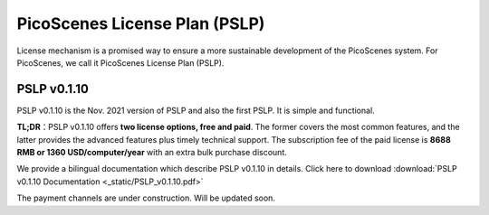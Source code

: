PicoScenes License Plan (PSLP) 
=======================================

License mechanism is a promised way to ensure a more sustainable development of the PicoScenes system. For PicoScenes, we call it PicoScenes License Plan (PSLP). 


PSLP v0.1.10
-------------------

PSLP v0.1.10 is the Nov. 2021 version of PSLP and also the first PSLP. It is simple and functional.


**TL;DR**：PSLP v0.1.10 offers **two license options, free and paid**. The former covers the most common features, and the latter provides the advanced features plus timely technical support. The subscription fee of the paid license is **8688 RMB or 1360 USD/computer/year** with an extra bulk purchase discount.

We provide a bilingual documentation which describe PSLP v0.1.10 in details. Click here to download :download:`PSLP v0.1.10 Documentation <_static/PSLP_v0.1.10.pdf>` 

The payment channels are under construction. Will be updated soon.